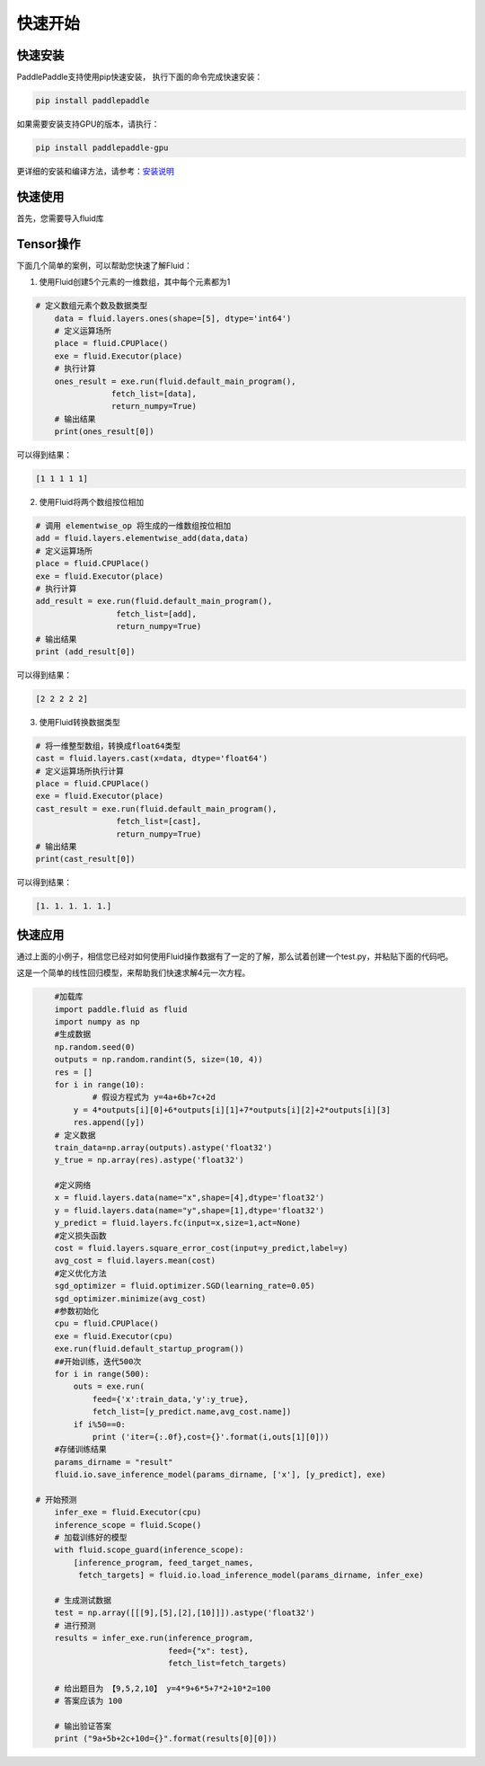 快速开始
===========

快速安装
----------

PaddlePaddle支持使用pip快速安装， 执行下面的命令完成快速安装：

.. code-block::

	pip install paddlepaddle

如果需要安装支持GPU的版本，请执行：

.. code-block::

	pip install paddlepaddle-gpu

更详细的安装和编译方法，请参考：`安装说明 <http://paddlepaddle.org/documentation/docs/zh/1.3/beginners_guide/install/index_cn.html>`_


快速使用
-------------

首先，您需要导入fluid库

.. code-block:: python
	import paddle.fluid as fluid

Tensor操作
------------

下面几个简单的案例，可以帮助您快速了解Fluid：

1. 使用Fluid创建5个元素的一维数组，其中每个元素都为1

.. code-block:: python
    
    # 定义数组元素个数及数据类型
	data = fluid.layers.ones(shape=[5], dtype='int64')
	# 定义运算场所
	place = fluid.CPUPlace()
	exe = fluid.Executor(place)
	# 执行计算
	ones_result = exe.run(fluid.default_main_program(),
	            fetch_list=[data],
	            return_numpy=True)
	# 输出结果
	print(ones_result[0])

可以得到结果：

.. code-block:: text

	[1 1 1 1 1]

2. 使用Fluid将两个数组按位相加

.. code-block:: python

	# 调用 elementwise_op 将生成的一维数组按位相加
	add = fluid.layers.elementwise_add(data,data)
	# 定义运算场所
	place = fluid.CPUPlace()
	exe = fluid.Executor(place)
	# 执行计算
	add_result = exe.run(fluid.default_main_program(),
	                 fetch_list=[add],
	                 return_numpy=True)
	# 输出结果
	print (add_result[0])

可以得到结果：

.. code-block:: text

	[2 2 2 2 2]

3. 使用Fluid转换数据类型

.. code-block:: python

	# 将一维整型数组，转换成float64类型
	cast = fluid.layers.cast(x=data, dtype='float64')
	# 定义运算场所执行计算
	place = fluid.CPUPlace()
	exe = fluid.Executor(place)
	cast_result = exe.run(fluid.default_main_program(),
	                 fetch_list=[cast],
	                 return_numpy=True)
	# 输出结果
	print(cast_result[0])

可以得到结果：

.. code-block:: text

	[1. 1. 1. 1. 1.]


快速应用
-----------

通过上面的小例子，相信您已经对如何使用Fluid操作数据有了一定的了解，那么试着创建一个test.py，并粘贴下面的代码吧。

这是一个简单的线性回归模型，来帮助我们快速求解4元一次方程。

.. code-block:: python

	#加载库
	import paddle.fluid as fluid
	import numpy as np
	#生成数据
	np.random.seed(0)
	outputs = np.random.randint(5, size=(10, 4))
	res = []
	for i in range(10):
		# 假设方程式为 y=4a+6b+7c+2d
	    y = 4*outputs[i][0]+6*outputs[i][1]+7*outputs[i][2]+2*outputs[i][3]
	    res.append([y])
	# 定义数据
	train_data=np.array(outputs).astype('float32')
	y_true = np.array(res).astype('float32')

	#定义网络
	x = fluid.layers.data(name="x",shape=[4],dtype='float32')
	y = fluid.layers.data(name="y",shape=[1],dtype='float32')
	y_predict = fluid.layers.fc(input=x,size=1,act=None)
	#定义损失函数
	cost = fluid.layers.square_error_cost(input=y_predict,label=y)
	avg_cost = fluid.layers.mean(cost)
	#定义优化方法
	sgd_optimizer = fluid.optimizer.SGD(learning_rate=0.05)
	sgd_optimizer.minimize(avg_cost)
	#参数初始化
	cpu = fluid.CPUPlace()
	exe = fluid.Executor(cpu)
	exe.run(fluid.default_startup_program())
	##开始训练，迭代500次
	for i in range(500):
	    outs = exe.run(
	        feed={'x':train_data,'y':y_true},
	        fetch_list=[y_predict.name,avg_cost.name])
	    if i%50==0:
	        print ('iter={:.0f},cost={}'.format(i,outs[1][0]))
	#存储训练结果
	params_dirname = "result"
	fluid.io.save_inference_model(params_dirname, ['x'], [y_predict], exe)

    # 开始预测
	infer_exe = fluid.Executor(cpu)
	inference_scope = fluid.Scope()
	# 加载训练好的模型
	with fluid.scope_guard(inference_scope):
	    [inference_program, feed_target_names,
	     fetch_targets] = fluid.io.load_inference_model(params_dirname, infer_exe)

	# 生成测试数据
	test = np.array([[[9],[5],[2],[10]]]).astype('float32')
	# 进行预测
	results = infer_exe.run(inference_program,
	                        feed={"x": test},
	                        fetch_list=fetch_targets) 

	# 给出题目为 【9,5,2,10】 y=4*9+6*5+7*2+10*2=100
	# 答案应该为 100 

	# 输出验证答案
	print ("9a+5b+2c+10d={}".format(results[0][0]))
